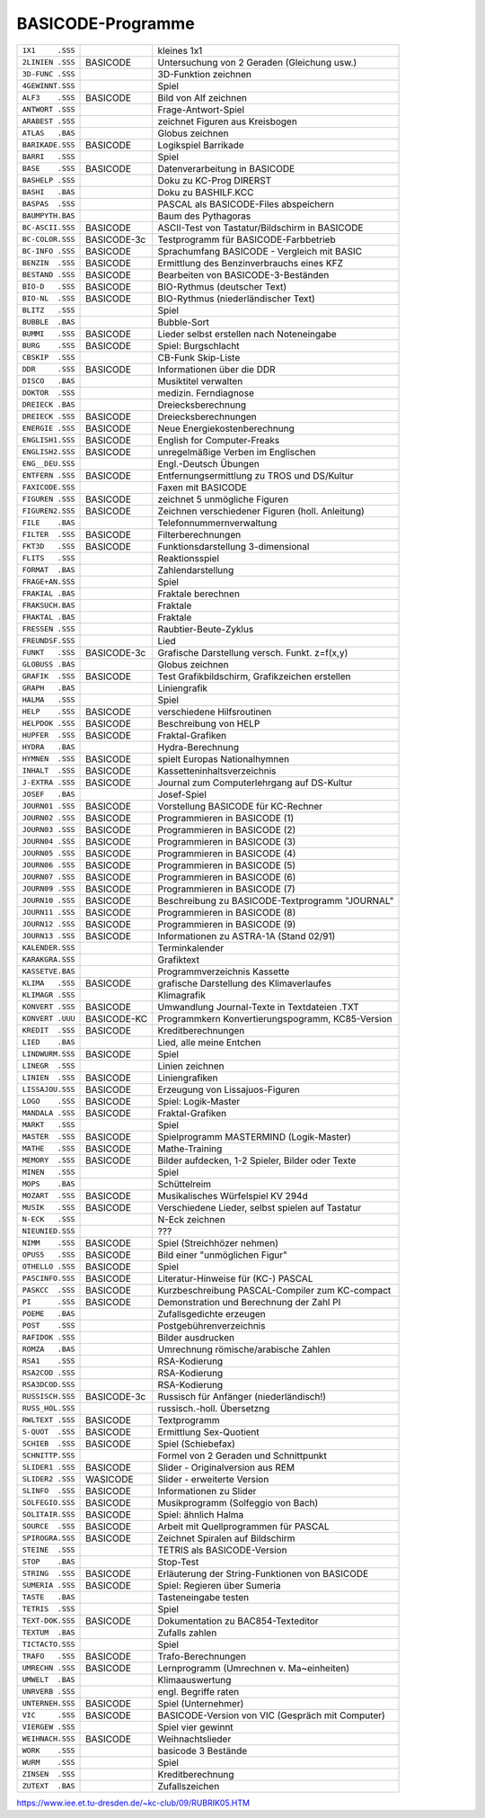 
BASICODE-Programme
------------------

================  ==============  ====================================================
``1X1     .SSS``                  kleines 1x1
``2LINIEN .SSS``  BASICODE        Untersuchung von 2 Geraden (Gleichung usw.)
``3D-FUNC .SSS``                  3D-Funktion zeichnen
``4GEWINNT.SSS``                  Spiel
``ALF3    .SSS``  BASICODE        Bild von Alf zeichnen
``ANTWORT .SSS``                  Frage-Antwort-Spiel
``ARABEST .SSS``                  zeichnet Figuren aus Kreisbogen
``ATLAS   .BAS``                  Globus zeichnen
``BARIKADE.SSS``  BASICODE        Logikspiel Barrikade
``BARRI   .SSS``                  Spiel
``BASE    .SSS``  BASICODE        Datenverarbeitung in BASICODE
``BASHELP .SSS``                  Doku zu KC-Prog DIRERST
``BASHI   .BAS``                  Doku zu BASHILF.KCC
``BASPAS  .SSS``                  PASCAL als BASICODE-Files abspeichern
``BAUMPYTH.BAS``                  Baum des Pythagoras
``BC-ASCII.SSS``  BASICODE        ASCII-Test von Tastatur/Bildschirm in BASICODE
``BC-COLOR.SSS``  BASICODE-3c     Testprogramm für BASICODE-Farbbetrieb
``BC-INFO .SSS``  BASICODE        Sprachumfang BASICODE - Vergleich mit BASIC
``BENZIN  .SSS``  BASICODE        Ermittlung des Benzinverbrauchs eines KFZ
``BESTAND .SSS``  BASICODE        Bearbeiten von BASICODE-3-Beständen
``BIO-D   .SSS``  BASICODE        BIO-Rythmus (deutscher Text)
``BIO-NL  .SSS``  BASICODE        BIO-Rythmus (niederländischer Text)
``BLITZ   .SSS``                  Spiel
``BUBBLE  .BAS``                  Bubble-Sort
``BUMMI   .SSS``  BASICODE        Lieder selbst erstellen nach Noteneingabe
``BURG    .SSS``  BASICODE        Spiel: Burgschlacht
``CBSKIP  .SSS``                  CB-Funk Skip-Liste
``DDR     .SSS``  BASICODE        Informationen über die DDR
``DISCO   .BAS``                  Musiktitel verwalten
``DOKTOR  .SSS``                  medizin. Ferndiagnose
``DREIECK .BAS``                  Dreiecksberechnung
``DREIECK .SSS``  BASICODE        Dreiecksberechnungen
``ENERGIE .SSS``  BASICODE        Neue Energiekostenberechnung
``ENGLISH1.SSS``  BASICODE        English for Computer-Freaks
``ENGLISH2.SSS``  BASICODE        unregelmäßige Verben im Englischen
``ENG__DEU.SSS``                  Engl.-Deutsch Übungen
``ENTFERN .SSS``  BASICODE        Entfernungsermittlung zu TROS und DS/Kultur
``FAXICODE.SSS``                  Faxen mit BASICODE
``FIGUREN .SSS``  BASICODE        zeichnet 5 unmögliche Figuren
``FIGUREN2.SSS``  BASICODE        Zeichnen verschiedener Figuren (holl. Anleitung)
``FILE    .BAS``                  Telefonnummernverwaltung
``FILTER  .SSS``  BASICODE        Filterberechnungen
``FKT3D   .SSS``  BASICODE        Funktionsdarstellung 3-dimensional
``FLITS   .SSS``                  Reaktionsspiel
``FORMAT  .BAS``                  Zahlendarstellung
``FRAGE+AN.SSS``                  Spiel
``FRAKIAL .BAS``                  Fraktale berechnen
``FRAKSUCH.BAS``                  Fraktale
``FRAKTAL .BAS``                  Fraktale
``FRESSEN .SSS``                  Raubtier-Beute-Zyklus
``FREUNDSF.SSS``                  Lied
``FUNKT   .SSS``  BASICODE-3c     Grafische Darstellung versch. Funkt. z=f(x,y)
``GLOBUSS .BAS``                  Globus zeichnen
``GRAFIK  .SSS``  BASICODE        Test Grafikbildschirm, Grafikzeichen erstellen
``GRAPH   .BAS``                  Liniengrafik
``HALMA   .SSS``                  Spiel
``HELP    .SSS``  BASICODE        verschiedene Hilfsroutinen
``HELPDOK .SSS``  BASICODE        Beschreibung von HELP
``HUPFER  .SSS``  BASICODE        Fraktal-Grafiken
``HYDRA   .BAS``                  Hydra-Berechnung
``HYMNEN  .SSS``  BASICODE        spielt Europas Nationalhymnen
``INHALT  .SSS``  BASICODE        Kassetteninhaltsverzeichnis
``J-EXTRA .SSS``  BASICODE        Journal zum Computerlehrgang auf DS-Kultur
``JOSEF   .BAS``                  Josef-Spiel
``JOURN01 .SSS``  BASICODE        Vorstellung BASICODE für KC-Rechner
``JOURN02 .SSS``  BASICODE        Programmieren in BASICODE (1)
``JOURN03 .SSS``  BASICODE        Programmieren in BASICODE (2)
``JOURN04 .SSS``  BASICODE        Programmieren in BASICODE (3)
``JOURN05 .SSS``  BASICODE        Programmieren in BASICODE (4)
``JOURN06 .SSS``  BASICODE        Programmieren in BASICODE (5)
``JOURN07 .SSS``  BASICODE        Programmieren in BASICODE (6)
``JOURN09 .SSS``  BASICODE        Programmieren in BASICODE (7)
``JOURN10 .SSS``  BASICODE        Beschreibung zu BASICODE-Textprogramm "JOURNAL"
``JOURN11 .SSS``  BASICODE        Programmieren in BASICODE (8)
``JOURN12 .SSS``  BASICODE        Programmieren in BASICODE (9)
``JOURN13 .SSS``  BASICODE        Informationen zu ASTRA-1A (Stand 02/91)
``KALENDER.SSS``                  Terminkalender
``KARAKGRA.SSS``                  Grafiktext
``KASSETVE.BAS``                  Programmverzeichnis Kassette
``KLIMA   .SSS``  BASICODE        grafische Darstellung des Klimaverlaufes
``KLIMAGR .SSS``                  Klimagrafik
``KONVERT .SSS``  BASICODE        Umwandlung Journal-Texte in Textdateien .TXT
``KONVERT .UUU``  BASICODE-KC     Programmkern Konvertierungspogramm, KC85-Version
``KREDIT  .SSS``  BASICODE        Kreditberechnungen
``LIED    .BAS``                  Lied, alle meine Entchen
``LINDWURM.SSS``  BASICODE        Spiel
``LINEGR  .SSS``                  Linien zeichnen
``LINIEN  .SSS``  BASICODE        Liniengrafiken
``LISSAJOU.SSS``  BASICODE        Erzeugung von Lissajuos-Figuren
``LOGO    .SSS``  BASICODE        Spiel: Logik-Master
``MANDALA .SSS``  BASICODE        Fraktal-Grafiken
``MARKT   .SSS``                  Spiel
``MASTER  .SSS``  BASICODE        Spielprogramm MASTERMIND (Logik-Master)
``MATHE   .SSS``  BASICODE        Mathe-Training
``MEMORY  .SSS``  BASICODE        Bilder aufdecken, 1-2 Spieler, Bilder oder Texte
``MINEN   .SSS``                  Spiel
``MOPS    .BAS``                  Schüttelreim
``MOZART  .SSS``  BASICODE        Musikalisches Würfelspiel KV 294d
``MUSIK   .SSS``  BASICODE        Verschiedene Lieder, selbst spielen auf Tastatur
``N-ECK   .SSS``                  N-Eck zeichnen
``NIEUNIED.SSS``                  ???
``NIMM    .SSS``  BASICODE        Spiel (Streichhözer nehmen)
``OPUS5   .SSS``  BASICODE        Bild einer "unmöglichen Figur"
``OTHELLO .SSS``  BASICODE        Spiel
``PASCINFO.SSS``  BASICODE        Literatur-Hinweise für (KC-) PASCAL
``PASKCC  .SSS``  BASICODE        Kurzbeschreibung PASCAL-Compiler zum KC-compact
``PI      .SSS``  BASICODE        Demonstration und Berechnung der Zahl PI
``POEME   .BAS``                  Zufallsgedichte erzeugen
``POST    .SSS``                  Postgebührenverzeichnis
``RAFIDOK .SSS``                  Bilder ausdrucken
``ROMZA   .BAS``                  Umrechnung römische/arabische Zahlen
``RSA1    .SSS``                  RSA-Kodierung
``RSA2COD .SSS``                  RSA-Kodierung
``RSA3DCOD.SSS``                  RSA-Kodierung
``RUSSISCH.SSS``  BASICODE-3c     Russisch für Anfänger (niederländisch!)
``RUSS_HOL.SSS``                  russisch.-holl. Übersetzng
``RWLTEXT .SSS``  BASICODE        Textprogramm
``S-QUOT  .SSS``  BASICODE        Ermittlung Sex-Quotient
``SCHIEB  .SSS``  BASICODE        Spiel (Schiebefax)
``SCHNITTP.SSS``                  Formel von 2 Geraden und Schnittpunkt
``SLIDER1 .SSS``  BASICODE        Slider - Originalversion aus REM
``SLIDER2 .SSS``  WASICODE        Slider - erweiterte Version
``SLINFO  .SSS``  BASICODE        Informationen zu Slider
``SOLFEGIO.SSS``  BASICODE        Musikprogramm (Solfeggio von Bach)
``SOLITAIR.SSS``  BASICODE        Spiel: ähnlich Halma
``SOURCE  .SSS``  BASICODE        Arbeit mit Quellprogrammen für PASCAL
``SPIROGRA.SSS``  BASICODE        Zeichnet Spiralen auf Bildschirm
``STEINE  .SSS``                  TETRIS als BASICODE-Version
``STOP    .BAS``                  Stop-Test
``STRING  .SSS``  BASICODE        Erläuterung der String-Funktionen von BASICODE
``SUMERIA .SSS``  BASICODE        Spiel: Regieren über Sumeria
``TASTE   .BAS``                  Tasteneingabe testen
``TETRIS  .SSS``                  Spiel
``TEXT-DOK.SSS``  BASICODE        Dokumentation zu BAC854-Texteditor
``TEXTUM  .BAS``                  Zufalls zahlen
``TICTACTO.SSS``                  Spiel
``TRAFO   .SSS``  BASICODE        Trafo-Berechnungen
``UMRECHN .SSS``  BASICODE        Lernprogramm (Umrechnen v. Ma~einheiten)
``UMWELT  .BAS``                  Klimaauswertung
``UNRVERB .SSS``                  engl. Begriffe raten
``UNTERNEH.SSS``  BASICODE        Spiel (Unternehmer)
``VIC     .SSS``  BASICODE        BASICODE-Version von VIC (Gespräch mit Computer)
``VIERGEW .SSS``                  Spiel vier gewinnt
``WEIHNACH.SSS``  BASICODE        Weihnachtslieder
``WORK    .SSS``                  basicode 3 Bestände
``WURM    .SSS``                  Spiel
``ZINSEN  .SSS``                  Kreditberechnung
``ZUTEXT  .BAS``                  Zufallszeichen
================  ==============  ====================================================

https://www.iee.et.tu-dresden.de/~kc-club/09/RUBRIK05.HTM
